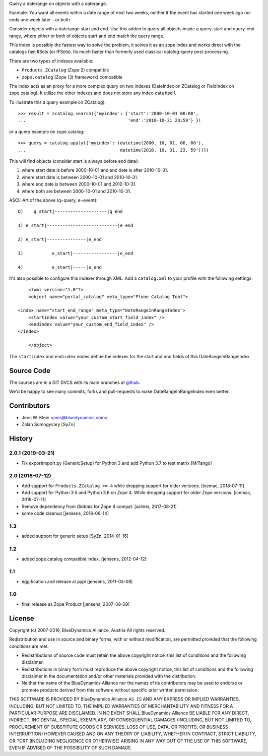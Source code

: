 Query a daterange on objects with a daterange.

Example: You want all events within a date range of next two weeks, neither if 
the event has started one week ago nor ends one week later - or both.

Consider objects with a daterange start and end. 
Use this addon to query all objects inside a query-start and query-end range, 
where either or both of objects start and end match the query range.

This index is possibly the fastest way to solve the problem, it solves it as an 
zope index and works direct with the catalogs fast IISets (or IFSets). Its much 
faster than formerly used classical catalog-query post-processing.

There are two types of indexes available: 

- ``Products.ZCatalog`` (Zope 2) compatible

- ``zope.catalog`` (Zope (3) framework) compatible

The index acts as an proxy for a more complex query on two indexes (DateIndex 
on ZCatalog or FieldIndex on zope.catalog). It utilize the other indexes and 
does not store any index-data itself.

To illustrate this a query example on ZCatalog)::

    >>> result = zcatalog.search({'myindex': {'start':'2000-10-01 00:00',
    ...                                       'end':'2010-10-31 23:59'} })

or a query example on zope.catalog::

    >>> query = catalog.apply({'myindex': (datetime(2000, 10, 01, 00, 00'), 
    ...                                    datetime(2010, 10, 31, 23, 59'))})

This will find objects (consider start is always before end date): 

1) where start date is before 2000-10-01 and end date is after 2010-10-31.
2) where start date is between 2000-10-01 and 2010-10-31.
3) where end date is between 2000-10-01 and 2010-10-31.
4) where both are between 2000-10-01 and 2010-10-31.

ASCII-Art of the above (q=query, e=event)::

     Q)    q_start|--------------------|q_end

     1) e_start|---------------------------|e_end

     2) e_start|---------------|e_end

     3)           e_start|-----------------|e_end

     4)           e_start|-----|e_end

It's also possible to configure this indexer through XML. Add a
``catalog.xml`` to your profile with the following settings::

	<?xml version="1.0"?>
	<object name="portal_catalog" meta_type="Plone Catalog Tool">

    <index name="start_end_range" meta_type="DateRangeInRangeIndex">
        <startindex value="your_custom_start_field_index" />
        <endindex value="your_custom_end_field_index" />
    </index>

	</object>

The ``startindex`` and ``endindex`` nodes define the indexes for the
start and end fields of this DateRangeInRangeIndex.

Source Code
===========

The sources are in a GIT DVCS with its main branches at 
`github <http://github.com/collective/Products.DateRangeInRangeIndex>`_.

We'd be happy to see many commits, forks and pull-requests to make 
DateRangeInRangeIndex even better.

Contributors
============

- Jens W. Klein <jens@bluedynamics.com>
- Zalán Somogyváry [SyZn]

History
=======

2.0.1 (2019-03-21)
------------------

- Fix exportimport.py (GenericSetup) for Python 3 and add Python 3.7 to test matrix
  [MrTango]


2.0 (2018-07-12)
----------------

- Add support for ``Products.ZCatalog >= 4`` while dropping support for older
  versions. [icemac, 2018-07-11]

- Add support for Python 3.5 and Python 3.6 on Zope 4. While dropping support
  for older Zope versions. [icemac, 2018-07-11]

- Remove dependency from `Globals` for Zope 4 compat. [sallner, 2017-08-21]

- some code cleanup [jensens, 2016-06-14]

1.3
---

- added support for generic setup [SyZn, 2014-01-16]

1.2
---

- added zope.catalog compatible index. [jensens, 2012-04-12]

1.1
---

- eggification and release at pypi [jensens, 2011-03-08]

1.0
---

-  final release as Zope Product [jensens, 2007-08-29]


License
=======

Copyright (c) 2007-2016, BlueDynamics Alliance, Austria
All rights reserved.

Redistribution and use in source and binary forms, with or without
modification, are permitted provided that the following conditions are met:

* Redistributions of source code must retain the above copyright notice, this
  list of conditions and the following disclaimer.
* Redistributions in binary form must reproduce the above copyright notice, this
  list of conditions and the following disclaimer in the documentation and/or
  other materials provided with the distribution.
* Neither the name of the BlueDynamics Alliance nor the names of its
  contributors may be used to endorse or promote products derived from this
  software without specific prior written permission.

THIS SOFTWARE IS PROVIDED BY BlueDynamics Alliance ``AS IS`` AND ANY
EXPRESS OR IMPLIED WARRANTIES, INCLUDING, BUT NOT LIMITED TO, THE IMPLIED
WARRANTIES OF MERCHANTABILITY AND FITNESS FOR A PARTICULAR PURPOSE ARE
DISCLAIMED. IN NO EVENT SHALL BlueDynamics Alliance BE LIABLE FOR ANY
DIRECT, INDIRECT, INCIDENTAL, SPECIAL, EXEMPLARY, OR CONSEQUENTIAL DAMAGES
(INCLUDING, BUT NOT LIMITED TO, PROCUREMENT OF SUBSTITUTE GOODS OR SERVICES;
LOSS OF USE, DATA, OR PROFITS; OR BUSINESS INTERRUPTION) HOWEVER CAUSED AND
ON ANY THEORY OF LIABILITY, WHETHER IN CONTRACT, STRICT LIABILITY, OR TORT
(INCLUDING NEGLIGENCE OR OTHERWISE) ARISING IN ANY WAY OUT OF THE USE OF THIS
SOFTWARE, EVEN IF ADVISED OF THE POSSIBILITY OF SUCH DAMAGE.


